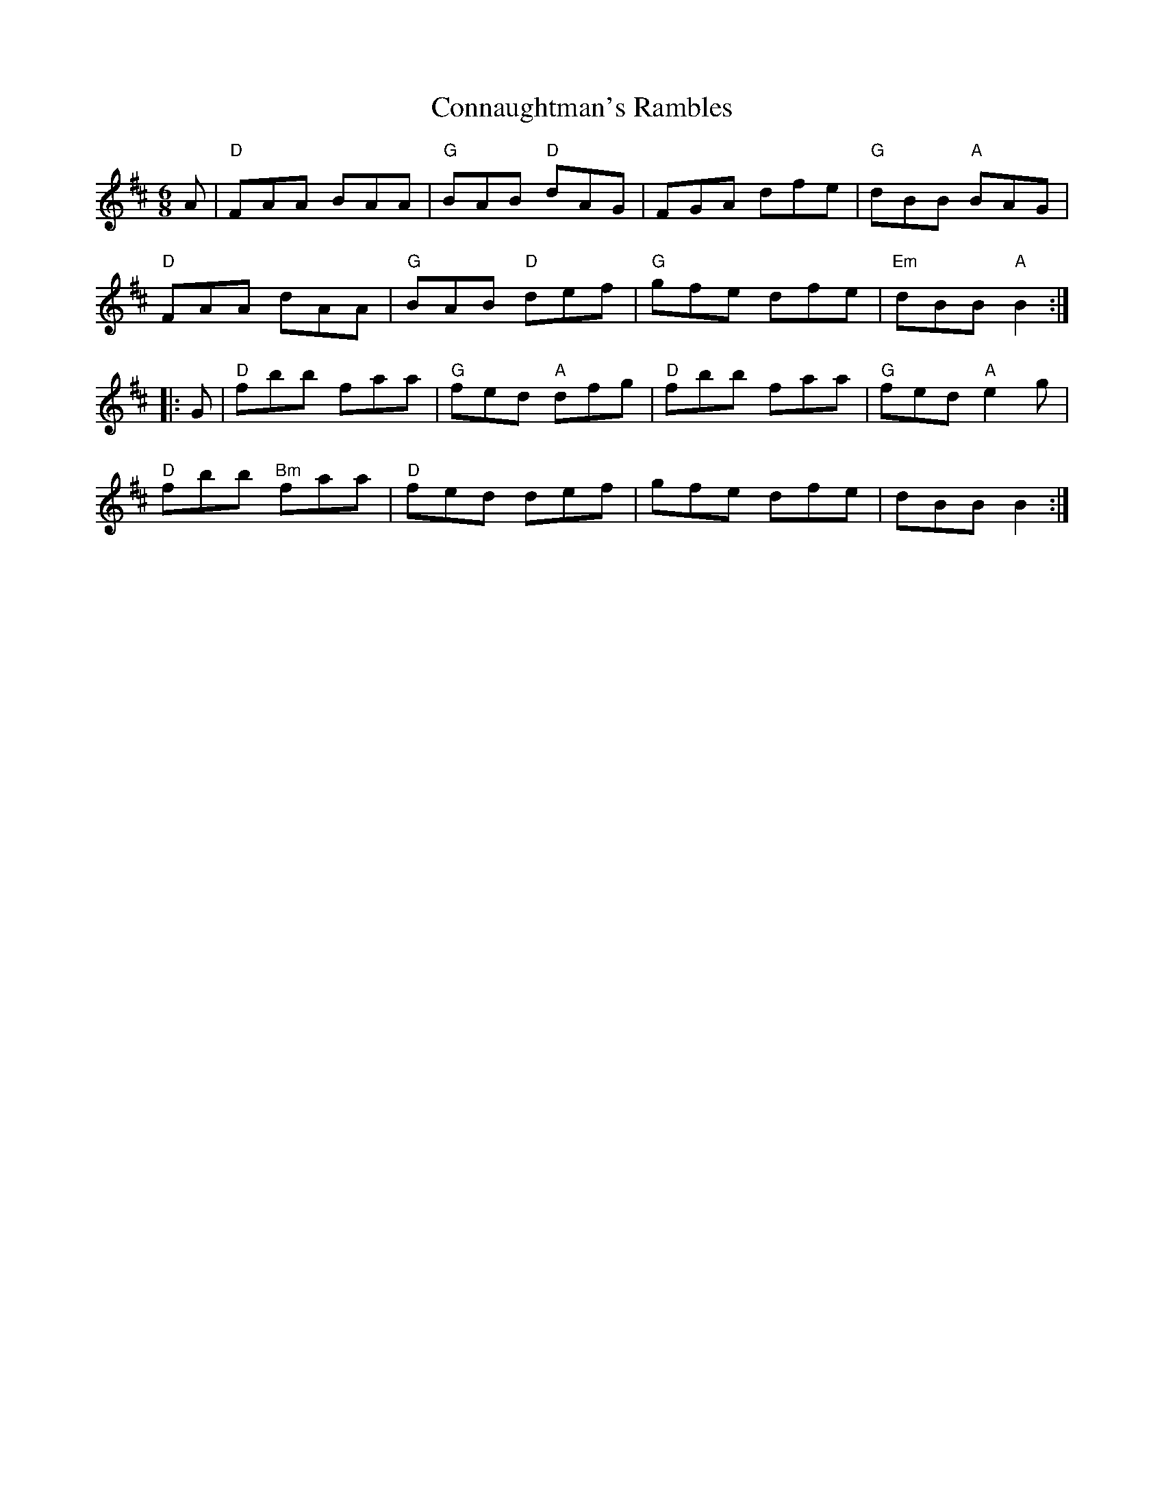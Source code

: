 X:1
T:Connaughtman's Rambles
M:6/8
L:1/8
R:Jig
K:D
%%printtempo 0
Q:160
A|\
"D"FAA BAA|"G"BAB "D"dAG|FGA dfe |"G"dBB "A"BAG|
"D"FAA dAA|"G"BAB "D"def|"G" gfe dfe |"Em"dBB "A"B2:|
|:G|\
"D"fbb faa |"G"fed "A"dfg |"D"fbb faa |"G"fed "A"e2g|
"D"fbb "Bm"faa |"D"fed def |""gfe dfe|dBB B2:|
